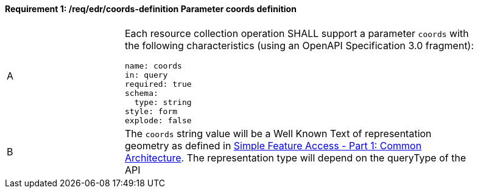[[req_edr_coords-definition]]
==== *Requirement {counter:req-id}: /req/edr/coords-definition* Parameter coords definition
[width="90%",cols="2,6a"]
|===
^|A |Each resource collection operation SHALL support a parameter `coords` with the following characteristics (using an OpenAPI Specification 3.0 fragment):

[source,YAML]
----
name: coords
in: query
required: true
schema:
  type: string
style: form
explode: false
----
^|B | The `coords` string value will be a Well Known Text of representation geometry as defined in link:http://www.opengeospatial.org/standards/sfa[Simple Feature Access - Part 1: Common Architecture].  The representation type will depend on the queryType of the API

|===

